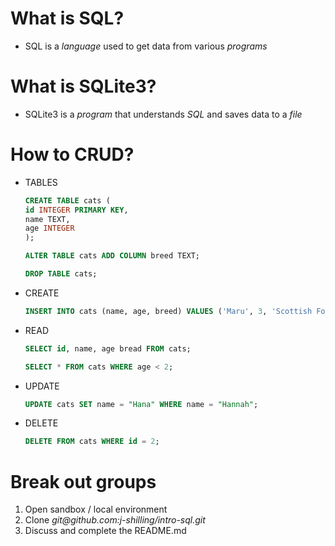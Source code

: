 * What is SQL?
- SQL is a /language/ used to get data from various /programs/
* What is SQLite3?
- SQLite3 is a /program/ that understands /SQL/ and saves data to a /file/
* How to CRUD?
- TABLES
  #+BEGIN_SRC sql
    CREATE TABLE cats (
    id INTEGER PRIMARY KEY,
    name TEXT,
    age INTEGER
    );
  #+END_SRC

  #+BEGIN_SRC sql
    ALTER TABLE cats ADD COLUMN breed TEXT;
  #+END_SRC

  #+BEGIN_SRC sql
    DROP TABLE cats;
  #+END_SRC

- CREATE

  #+BEGIN_SRC sql
    INSERT INTO cats (name, age, breed) VALUES ('Maru', 3, 'Scottish Fold');
  #+END_SRC

- READ

  #+BEGIN_SRC sql
    SELECT id, name, age bread FROM cats;
  #+END_SRC

  #+BEGIN_SRC sql
    SELECT * FROM cats WHERE age < 2;
  #+END_SRC

- UPDATE

  #+BEGIN_SRC sql
    UPDATE cats SET name = "Hana" WHERE name = "Hannah";
  #+END_SRC

- DELETE

  #+BEGIN_SRC sql
    DELETE FROM cats WHERE id = 2;
  #+END_SRC

* Break out groups
1. Open sandbox / local environment
2. Clone [[git@github.com:j-shilling/intro-sql.git]]
3. Discuss and complete the README.md
